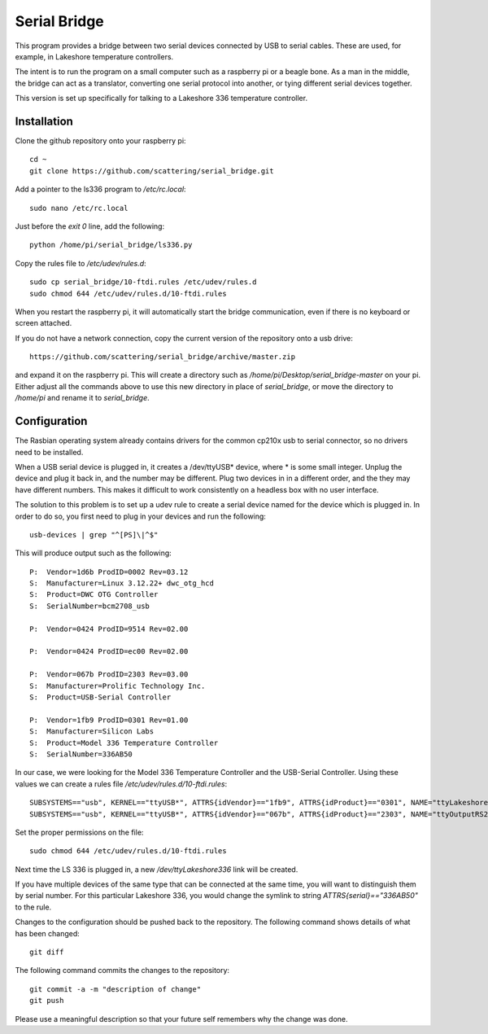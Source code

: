 Serial Bridge
=============

This program provides a bridge between two serial devices connected
by USB to serial cables.  These are used, for example, in Lakeshore
temperature controllers.

The intent is to run the program on a small computer such as a
raspberry pi or a beagle bone.  As a man in the middle, the bridge
can act as a translator, converting one serial protocol into another,
or tying different serial devices together.

This version is set up specifically for talking to a Lakeshore 336
temperature controller.

Installation
------------

Clone the github repository onto your raspberry pi::

    cd ~
    git clone https://github.com/scattering/serial_bridge.git

Add a pointer to the ls336 program to */etc/rc.local*::

    sudo nano /etc/rc.local

Just before the *exit 0* line, add the following::

    python /home/pi/serial_bridge/ls336.py

Copy the rules file to */etc/udev/rules.d*::

    sudo cp serial_bridge/10-ftdi.rules /etc/udev/rules.d
    sudo chmod 644 /etc/udev/rules.d/10-ftdi.rules

When you restart the raspberry pi, it will automatically start
the bridge communication, even if there is no keyboard or screen
attached.

If you do not have a network connection, copy the current version
of the repository onto a usb drive:: 

    https://github.com/scattering/serial_bridge/archive/master.zip

and expand it on the raspberry pi.  This will create a directory
such as */home/pi/Desktop/serial_bridge-master* on your pi.  Either
adjust all the commands above to use this new directory in place of
*serial_bridge*, or move the directory to */home/pi* and rename it
to *serial_bridge*.

Configuration
-------------

The Rasbian operating system already contains drivers for the common
cp210x usb to serial connector, so no drivers need to be installed.

When a USB serial device is plugged in, it creates a /dev/ttyUSB*
device, where * is some small integer.  Unplug the device and plug
it back in, and the number may be different.  Plug two devices in
in a different order, and the they may have different numbers.  This
makes it difficult to work consistently on a headless box with no
user interface.

The solution to this problem is to set up a udev rule to create a
serial device named for the device which is plugged in.  In order
to do so, you first need to plug in your devices and run the 
following::

	usb-devices | grep "^[PS]\|^$"

This will produce output such as the following::

	P:  Vendor=1d6b ProdID=0002 Rev=03.12
	S:  Manufacturer=Linux 3.12.22+ dwc_otg_hcd
	S:  Product=DWC OTG Controller
	S:  SerialNumber=bcm2708_usb

	P:  Vendor=0424 ProdID=9514 Rev=02.00

	P:  Vendor=0424 ProdID=ec00 Rev=02.00

	P:  Vendor=067b ProdID=2303 Rev=03.00
	S:  Manufacturer=Prolific Technology Inc.
	S:  Product=USB-Serial Controller

	P:  Vendor=1fb9 ProdID=0301 Rev=01.00
	S:  Manufacturer=Silicon Labs
	S:  Product=Model 336 Temperature Controller
	S:  SerialNumber=336AB50

In our case, we were looking for the Model 336 Temperature Controller
and the USB-Serial Controller.  Using these values we can create
a rules file */etc/udev/rules.d/10-ftdi.rules*::

	SUBSYSTEMS=="usb", KERNEL=="ttyUSB*", ATTRS{idVendor}=="1fb9", ATTRS{idProduct}=="0301", NAME="ttyLakeshore336"
	SUBSYSTEMS=="usb", KERNEL=="ttyUSB*", ATTRS{idVendor}=="067b", ATTRS{idProduct}=="2303", NAME="ttyOutputRS232"

Set the proper permissions on the file::

	sudo chmod 644 /etc/udev/rules.d/10-ftdi.rules 

Next time the LS 336 is plugged in, a new */dev/ttyLakeshore336* link
will be created.

If you have multiple devices of the same type that can be connected at 
the same time, you will want to distinguish them by serial number.  For 
this particular Lakeshore 336, you would change the symlink to
string *ATTRS{serial}=="336AB50"* to the rule.

Changes to the configuration should be pushed back to the repository.
The following command shows details of what has been changed::

    git diff

The following command commits the changes to the repository::

    git commit -a -m "description of change"
    git push

Please use a meaningful description so that your future self remembers
why the change was done.

